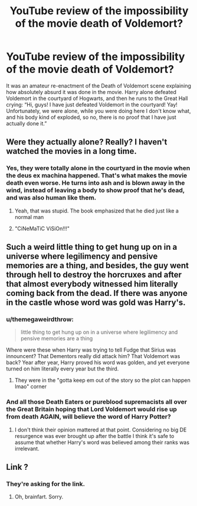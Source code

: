 #+TITLE: YouTube review of the impossibility of the movie death of Voldemort?

* YouTube review of the impossibility of the movie death of Voldemort?
:PROPERTIES:
:Author: ceplma
:Score: 4
:DateUnix: 1566302920.0
:DateShort: 2019-Aug-20
:FlairText: What's That Movie Review?
:END:
It was an amateur re-enactment of the Death of Voldemort scene explaining how absolutely absurd it was done in the movie. Harry alone defeated Voldemort in the courtyard of Hogwarts, and then he runs to the Great Hall crying: “Hi, guys! I have just defeated Voldemort in the courtyard! Yay! Unfortunately, we were alone, while you were doing here I don't know what, and his body kind of exploded, so no, there is no proof that I have just actually done it.”


** Were they actually alone? Really? I haven't watched the movies in a long time.
:PROPERTIES:
:Score: 8
:DateUnix: 1566307572.0
:DateShort: 2019-Aug-20
:END:

*** Yes, they were totally alone in the courtyard in the movie when the deus ex machina happened. That's what makes the movie death even worse. He turns into ash and is blown away in the wind, instead of leaving a body to show proof that he's dead, and was also human like them.
:PROPERTIES:
:Author: themegaweirdthrow
:Score: 3
:DateUnix: 1566322688.0
:DateShort: 2019-Aug-20
:END:

**** Yeah, that was stupid. The book emphasized that he died just like a normal man
:PROPERTIES:
:Score: 8
:DateUnix: 1566324877.0
:DateShort: 2019-Aug-20
:END:


**** "CiNeMaTiC ViSiOn!!!"
:PROPERTIES:
:Author: JaimeJabs
:Score: 2
:DateUnix: 1566332320.0
:DateShort: 2019-Aug-21
:END:


** Such a weird little thing to get hung up on in a universe where legilimency and pensive memories are a thing, and besides, the guy went through hell to destroy the horcruxes and after that almost everybody witnessed him literally coming back from the dead. If there was anyone in the castle whose word was gold was Harry's.
:PROPERTIES:
:Author: VCXXXXX
:Score: 2
:DateUnix: 1566312212.0
:DateShort: 2019-Aug-20
:END:

*** u/themegaweirdthrow:
#+begin_quote
  little thing to get hung up on in a universe where legilimency and pensive memories are a thing
#+end_quote

Where were these when Harry was trying to tell Fudge that Sirius was innouncent? That Dementors really did attack him? That Voldemort was back? Year after year, Harry proved his word was golden, and yet everyone turned on him literally every year but the third.
:PROPERTIES:
:Author: themegaweirdthrow
:Score: 5
:DateUnix: 1566322802.0
:DateShort: 2019-Aug-20
:END:

**** They were in the "gotta keep em out of the story so the plot can happen lmao" corner
:PROPERTIES:
:Author: VCXXXXX
:Score: 1
:DateUnix: 1566324179.0
:DateShort: 2019-Aug-20
:END:


*** And all those Death Eaters or pureblood supremacists all over the Great Britain hoping that Lord Voldemort would rise up from death AGAIN, will believe the word of Harry Potter?
:PROPERTIES:
:Author: ceplma
:Score: 3
:DateUnix: 1566323688.0
:DateShort: 2019-Aug-20
:END:

**** I don't think their opinion mattered at that point. Considering no big DE resurgence was ever brought up after the battle I think it's safe to assume that whether Harry's word was believed among their ranks was irrelevant.
:PROPERTIES:
:Author: VCXXXXX
:Score: 1
:DateUnix: 1566325647.0
:DateShort: 2019-Aug-20
:END:


** Link ?
:PROPERTIES:
:Author: nauze18
:Score: 0
:DateUnix: 1566308035.0
:DateShort: 2019-Aug-20
:END:

*** They're asking for the link.
:PROPERTIES:
:Author: themegaweirdthrow
:Score: 1
:DateUnix: 1566322717.0
:DateShort: 2019-Aug-20
:END:

**** Oh, brainfart. Sorry.
:PROPERTIES:
:Author: nauze18
:Score: 1
:DateUnix: 1566323903.0
:DateShort: 2019-Aug-20
:END:
